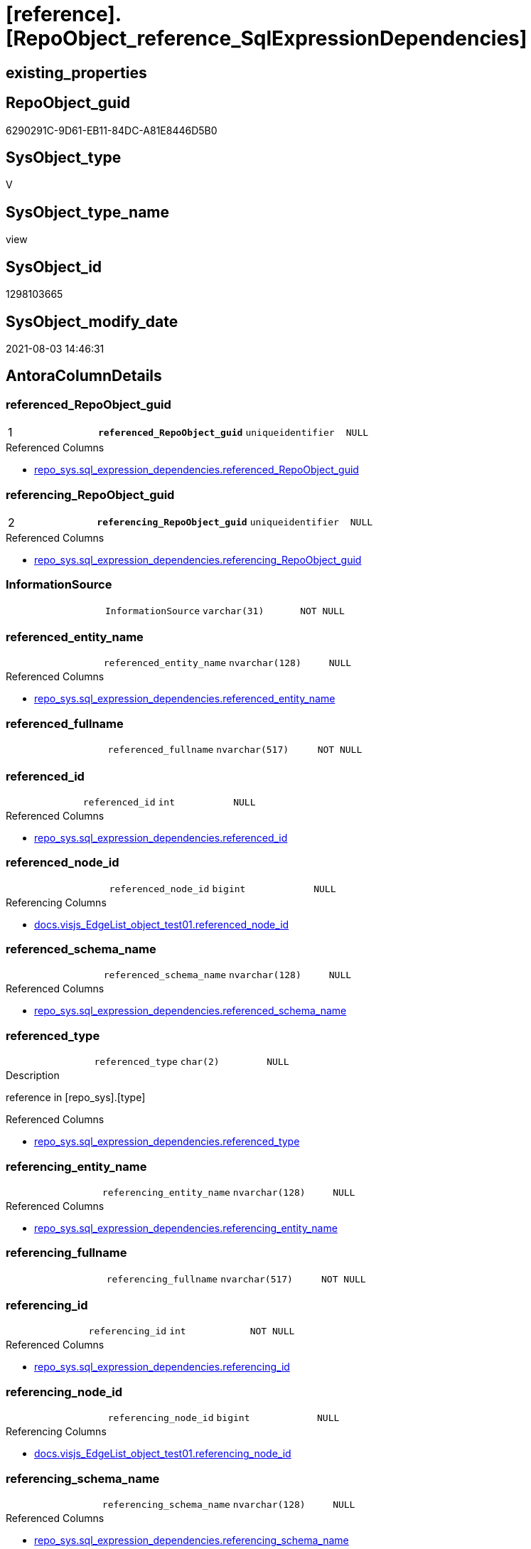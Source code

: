 = [reference].[RepoObject_reference_SqlExpressionDependencies]

== existing_properties

// tag::existing_properties[]
:ExistsProperty--antorareferencedlist:
:ExistsProperty--antorareferencinglist:
:ExistsProperty--has_execution_plan_issue:
:ExistsProperty--pk_index_guid:
:ExistsProperty--pk_indexpatterncolumndatatype:
:ExistsProperty--pk_indexpatterncolumnname:
:ExistsProperty--referencedobjectlist:
:ExistsProperty--sql_modules_definition:
:ExistsProperty--FK:
:ExistsProperty--AntoraIndexList:
:ExistsProperty--Columns:
// end::existing_properties[]

== RepoObject_guid

// tag::RepoObject_guid[]
6290291C-9D61-EB11-84DC-A81E8446D5B0
// end::RepoObject_guid[]

== SysObject_type

// tag::SysObject_type[]
V 
// end::SysObject_type[]

== SysObject_type_name

// tag::SysObject_type_name[]
view
// end::SysObject_type_name[]

== SysObject_id

// tag::SysObject_id[]
1298103665
// end::SysObject_id[]

== SysObject_modify_date

// tag::SysObject_modify_date[]
2021-08-03 14:46:31
// end::SysObject_modify_date[]

== AntoraColumnDetails

// tag::AntoraColumnDetails[]
[[column-referenced_RepoObject_guid]]
=== referenced_RepoObject_guid

[cols="d,m,m,m,m,d"]
|===
|1
|*referenced_RepoObject_guid*
|uniqueidentifier
|NULL
|
|
|===

.Referenced Columns
--
* xref:repo_sys.sql_expression_dependencies.adoc#column-referenced_RepoObject_guid[+repo_sys.sql_expression_dependencies.referenced_RepoObject_guid+]
--


[[column-referencing_RepoObject_guid]]
=== referencing_RepoObject_guid

[cols="d,m,m,m,m,d"]
|===
|2
|*referencing_RepoObject_guid*
|uniqueidentifier
|NULL
|
|
|===

.Referenced Columns
--
* xref:repo_sys.sql_expression_dependencies.adoc#column-referencing_RepoObject_guid[+repo_sys.sql_expression_dependencies.referencing_RepoObject_guid+]
--


[[column-InformationSource]]
=== InformationSource

[cols="d,m,m,m,m,d"]
|===
|
|InformationSource
|varchar(31)
|NOT NULL
|
|
|===


[[column-referenced_entity_name]]
=== referenced_entity_name

[cols="d,m,m,m,m,d"]
|===
|
|referenced_entity_name
|nvarchar(128)
|NULL
|
|
|===

.Referenced Columns
--
* xref:repo_sys.sql_expression_dependencies.adoc#column-referenced_entity_name[+repo_sys.sql_expression_dependencies.referenced_entity_name+]
--


[[column-referenced_fullname]]
=== referenced_fullname

[cols="d,m,m,m,m,d"]
|===
|
|referenced_fullname
|nvarchar(517)
|NOT NULL
|
|
|===


[[column-referenced_id]]
=== referenced_id

[cols="d,m,m,m,m,d"]
|===
|
|referenced_id
|int
|NULL
|
|
|===

.Referenced Columns
--
* xref:repo_sys.sql_expression_dependencies.adoc#column-referenced_id[+repo_sys.sql_expression_dependencies.referenced_id+]
--


[[column-referenced_node_id]]
=== referenced_node_id

[cols="d,m,m,m,m,d"]
|===
|
|referenced_node_id
|bigint
|NULL
|
|
|===

.Referencing Columns
--
* xref:docs.visjs_EdgeList_object_test01.adoc#column-referenced_node_id[+docs.visjs_EdgeList_object_test01.referenced_node_id+]
--


[[column-referenced_schema_name]]
=== referenced_schema_name

[cols="d,m,m,m,m,d"]
|===
|
|referenced_schema_name
|nvarchar(128)
|NULL
|
|
|===

.Referenced Columns
--
* xref:repo_sys.sql_expression_dependencies.adoc#column-referenced_schema_name[+repo_sys.sql_expression_dependencies.referenced_schema_name+]
--


[[column-referenced_type]]
=== referenced_type

[cols="d,m,m,m,m,d"]
|===
|
|referenced_type
|char(2)
|NULL
|
|
|===

.Description
--
reference in [repo_sys].[type]
--

.Referenced Columns
--
* xref:repo_sys.sql_expression_dependencies.adoc#column-referenced_type[+repo_sys.sql_expression_dependencies.referenced_type+]
--


[[column-referencing_entity_name]]
=== referencing_entity_name

[cols="d,m,m,m,m,d"]
|===
|
|referencing_entity_name
|nvarchar(128)
|NULL
|
|
|===

.Referenced Columns
--
* xref:repo_sys.sql_expression_dependencies.adoc#column-referencing_entity_name[+repo_sys.sql_expression_dependencies.referencing_entity_name+]
--


[[column-referencing_fullname]]
=== referencing_fullname

[cols="d,m,m,m,m,d"]
|===
|
|referencing_fullname
|nvarchar(517)
|NOT NULL
|
|
|===


[[column-referencing_id]]
=== referencing_id

[cols="d,m,m,m,m,d"]
|===
|
|referencing_id
|int
|NOT NULL
|
|
|===

.Referenced Columns
--
* xref:repo_sys.sql_expression_dependencies.adoc#column-referencing_id[+repo_sys.sql_expression_dependencies.referencing_id+]
--


[[column-referencing_node_id]]
=== referencing_node_id

[cols="d,m,m,m,m,d"]
|===
|
|referencing_node_id
|bigint
|NULL
|
|
|===

.Referencing Columns
--
* xref:docs.visjs_EdgeList_object_test01.adoc#column-referencing_node_id[+docs.visjs_EdgeList_object_test01.referencing_node_id+]
--


[[column-referencing_schema_name]]
=== referencing_schema_name

[cols="d,m,m,m,m,d"]
|===
|
|referencing_schema_name
|nvarchar(128)
|NULL
|
|
|===

.Referenced Columns
--
* xref:repo_sys.sql_expression_dependencies.adoc#column-referencing_schema_name[+repo_sys.sql_expression_dependencies.referencing_schema_name+]
--


[[column-referencing_type]]
=== referencing_type

[cols="d,m,m,m,m,d"]
|===
|
|referencing_type
|char(2)
|NULL
|
|
|===

.Description
--
reference in [repo_sys].[type]
--

.Referenced Columns
--
* xref:repo_sys.sql_expression_dependencies.adoc#column-referencing_type[+repo_sys.sql_expression_dependencies.referencing_type+]
--


// end::AntoraColumnDetails[]

== AntoraPkColumnTableRows

// tag::AntoraPkColumnTableRows[]
|1
|*<<column-referenced_RepoObject_guid>>*
|uniqueidentifier
|NULL
|
|

|2
|*<<column-referencing_RepoObject_guid>>*
|uniqueidentifier
|NULL
|
|














// end::AntoraPkColumnTableRows[]

== AntoraNonPkColumnTableRows

// tag::AntoraNonPkColumnTableRows[]


|
|<<column-InformationSource>>
|varchar(31)
|NOT NULL
|
|

|
|<<column-referenced_entity_name>>
|nvarchar(128)
|NULL
|
|

|
|<<column-referenced_fullname>>
|nvarchar(517)
|NOT NULL
|
|

|
|<<column-referenced_id>>
|int
|NULL
|
|

|
|<<column-referenced_node_id>>
|bigint
|NULL
|
|

|
|<<column-referenced_schema_name>>
|nvarchar(128)
|NULL
|
|

|
|<<column-referenced_type>>
|char(2)
|NULL
|
|

|
|<<column-referencing_entity_name>>
|nvarchar(128)
|NULL
|
|

|
|<<column-referencing_fullname>>
|nvarchar(517)
|NOT NULL
|
|

|
|<<column-referencing_id>>
|int
|NOT NULL
|
|

|
|<<column-referencing_node_id>>
|bigint
|NULL
|
|

|
|<<column-referencing_schema_name>>
|nvarchar(128)
|NULL
|
|

|
|<<column-referencing_type>>
|char(2)
|NULL
|
|

// end::AntoraNonPkColumnTableRows[]

== AntoraIndexList

// tag::AntoraIndexList[]

[[index-PK_RepoObject_reference_SqlExpressionDependencies]]
=== PK_RepoObject_reference_SqlExpressionDependencies

* IndexSemanticGroup: xref:index/IndexSemanticGroup.adoc#_no_group[no_group]
+
--
* <<column-referenced_RepoObject_guid>>; uniqueidentifier
* <<column-referencing_RepoObject_guid>>; uniqueidentifier
--
* PK, Unique, Real: 1, 1, 0

// end::AntoraIndexList[]

== AntoraParameterList

// tag::AntoraParameterList[]

// end::AntoraParameterList[]

== AdocUspSteps

// tag::adocuspsteps[]

// end::adocuspsteps[]


== AntoraReferencedList

// tag::antorareferencedlist[]
* xref:repo_sys.sql_expression_dependencies.adoc[]
// end::antorareferencedlist[]


== AntoraReferencingList

// tag::antorareferencinglist[]
* xref:docs.visjs_EdgeList_object_test01.adoc[]
* xref:reference.RepoObject_reference_union.adoc[]
// end::antorareferencinglist[]


== exampleUsage

// tag::exampleusage[]

// end::exampleusage[]


== exampleUsage_2

// tag::exampleusage_2[]

// end::exampleusage_2[]


== exampleUsage_3

// tag::exampleusage_3[]

// end::exampleusage_3[]


== exampleUsage_4

// tag::exampleusage_4[]

// end::exampleusage_4[]


== exampleUsage_5

// tag::exampleusage_5[]

// end::exampleusage_5[]


== exampleWrong_Usage

// tag::examplewrong_usage[]

// end::examplewrong_usage[]


== has_execution_plan_issue

// tag::has_execution_plan_issue[]
1
// end::has_execution_plan_issue[]


== has_get_referenced_issue

// tag::has_get_referenced_issue[]

// end::has_get_referenced_issue[]


== has_history

// tag::has_history[]

// end::has_history[]


== has_history_columns

// tag::has_history_columns[]

// end::has_history_columns[]


== is_persistence

// tag::is_persistence[]

// end::is_persistence[]


== is_persistence_check_duplicate_per_pk

// tag::is_persistence_check_duplicate_per_pk[]

// end::is_persistence_check_duplicate_per_pk[]


== is_persistence_check_for_empty_source

// tag::is_persistence_check_for_empty_source[]

// end::is_persistence_check_for_empty_source[]


== is_persistence_delete_changed

// tag::is_persistence_delete_changed[]

// end::is_persistence_delete_changed[]


== is_persistence_delete_missing

// tag::is_persistence_delete_missing[]

// end::is_persistence_delete_missing[]


== is_persistence_insert

// tag::is_persistence_insert[]

// end::is_persistence_insert[]


== is_persistence_truncate

// tag::is_persistence_truncate[]

// end::is_persistence_truncate[]


== is_persistence_update_changed

// tag::is_persistence_update_changed[]

// end::is_persistence_update_changed[]


== is_repo_managed

// tag::is_repo_managed[]

// end::is_repo_managed[]


== microsoft_database_tools_support

// tag::microsoft_database_tools_support[]

// end::microsoft_database_tools_support[]


== MS_Description

// tag::ms_description[]

// end::ms_description[]


== persistence_source_RepoObject_fullname

// tag::persistence_source_repoobject_fullname[]

// end::persistence_source_repoobject_fullname[]


== persistence_source_RepoObject_fullname2

// tag::persistence_source_repoobject_fullname2[]

// end::persistence_source_repoobject_fullname2[]


== persistence_source_RepoObject_guid

// tag::persistence_source_repoobject_guid[]

// end::persistence_source_repoobject_guid[]


== persistence_source_RepoObject_xref

// tag::persistence_source_repoobject_xref[]

// end::persistence_source_repoobject_xref[]


== pk_index_guid

// tag::pk_index_guid[]
FAA6916C-0D96-EB11-84F4-A81E8446D5B0
// end::pk_index_guid[]


== pk_IndexPatternColumnDatatype

// tag::pk_indexpatterncolumndatatype[]
uniqueidentifier,uniqueidentifier
// end::pk_indexpatterncolumndatatype[]


== pk_IndexPatternColumnName

// tag::pk_indexpatterncolumnname[]
referenced_RepoObject_guid,referencing_RepoObject_guid
// end::pk_indexpatterncolumnname[]


== pk_IndexSemanticGroup

// tag::pk_indexsemanticgroup[]

// end::pk_indexsemanticgroup[]


== ReferencedObjectList

// tag::referencedobjectlist[]
* [repo_sys].[sql_expression_dependencies]
// end::referencedobjectlist[]


== usp_persistence_RepoObject_guid

// tag::usp_persistence_repoobject_guid[]

// end::usp_persistence_repoobject_guid[]


== UspExamples

// tag::uspexamples[]

// end::uspexamples[]


== UspParameters

// tag::uspparameters[]

// end::uspparameters[]


== sql_modules_definition

// tag::sql_modules_definition[]
[source,sql]
----
CREATE View [reference].RepoObject_reference_SqlExpressionDependencies
As
Select
    sed.referenced_id
  , sed.referencing_id
  --, [sed].[referencing_minor_id]
  , sed.referenced_entity_name
  , referenced_fullname                        = Concat (
                                                            QuoteName ( sed.referenced_schema_name )
                                                          , '.'
                                                          , QuoteName ( sed.referenced_entity_name )
                                                        )
  --, [sed].[referenced_minor_id]
  , Cast(sed.referenced_id As BigInt) * 10000  As referenced_node_id
  , sed.referenced_RepoObject_guid
  , sed.referenced_schema_name
  , sed.referenced_type
  --, [sed].[referenced_column_name]
  --, [sed].[referenced_RepoObjectColumn_guid]
  , sed.referencing_entity_name
  , referencing_fullname                       = Concat (
                                                            QuoteName ( sed.referencing_schema_name )
                                                          , '.'
                                                          , QuoteName ( sed.referencing_entity_name )
                                                        )
  , Cast(sed.referencing_id As BigInt) * 10000 As referencing_node_id
  , sed.referencing_RepoObject_guid
  , sed.referencing_schema_name
  , sed.referencing_type
  --, [sed].[referencing_RepoObjectColumn_guid]
  --, [sed].[referencing_column_name]
  , InformationSource                          = 'sys.sql_expression_dependencies'
--, [sed].[referenced_server_name]
--, [sed].[referenced_database_name]
--, [sed].[referenced_class]
--, [sed].[referencing_class]
--, [sed].[referencing_class_desc]
--, [sed].[referenced_class_desc]
--, [sed].[referencing_type_desciption]
--, [sed].[referenced_type_desciption]
--, [sed].[is_schema_bound_reference]
--, [sed].[is_caller_dependent]
--, [sed].[is_ambiguous]
From
    repo_sys.sql_expression_dependencies As sed
Where
    --object level
    sed.referencing_minor_id    = 0
    And sed.referenced_minor_id = 0
    --exclude virtual objects (like expressions used in procedures)
    --or objects without extended properties (like triggers)
    --currently:
    --[RepoObject_guid] = [sed].[referencing_RepoObject_guid]
    --and [sed].[referencing_RepoObject_guid] = SysObject_RepoObject_guid
    --these are RepoObject_guid storred in extended properties
    And Not sed.referencing_RepoObject_guid Is Null
    And Not sed.referenced_RepoObject_guid Is Null;

----
// end::sql_modules_definition[]


